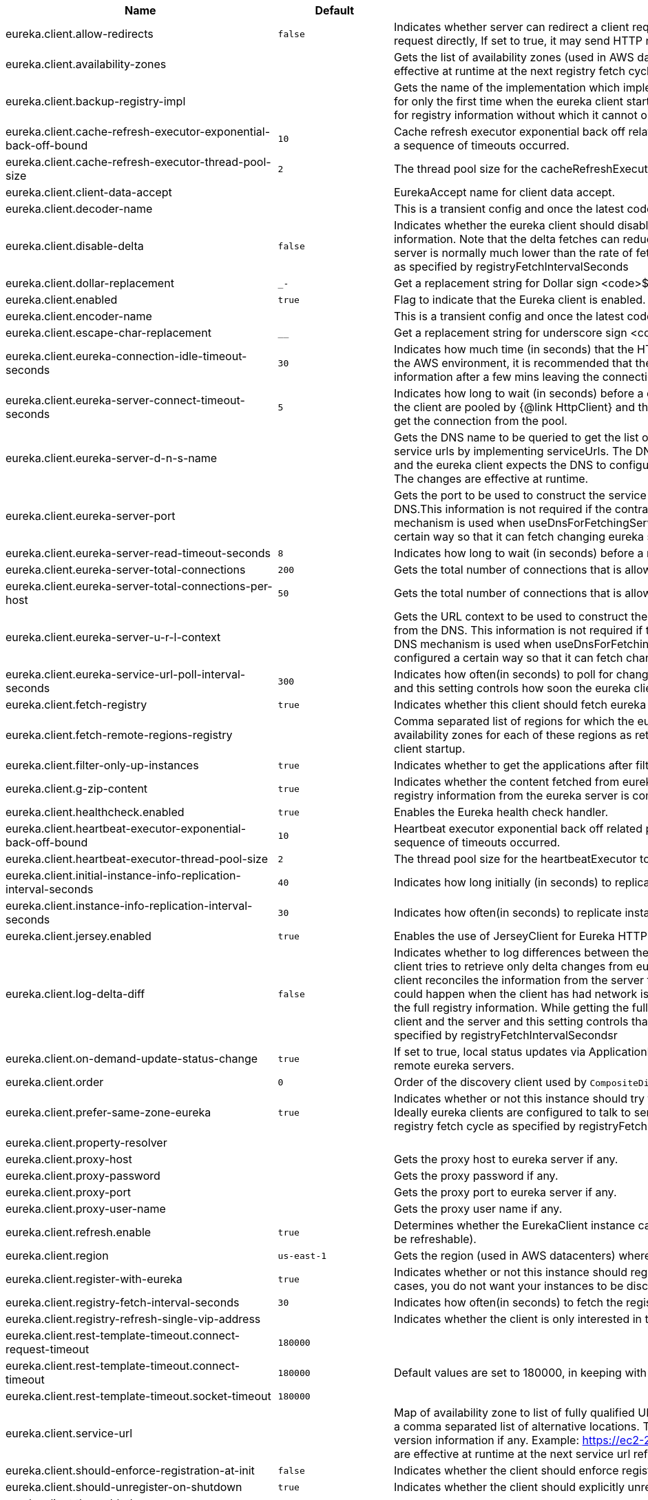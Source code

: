 |===
|Name | Default | Description

|eureka.client.allow-redirects | `+++false+++` | Indicates whether server can redirect a client request to a backup server/cluster. If set to false, the server will handle the request directly, If set to true, it may send HTTP redirect to the client, with a new server location.
|eureka.client.availability-zones |  | Gets the list of availability zones (used in AWS data centers) for the region in which this instance resides. The changes are effective at runtime at the next registry fetch cycle as specified by registryFetchIntervalSeconds.
|eureka.client.backup-registry-impl |  | Gets the name of the implementation which implements BackupRegistry to fetch the registry information as a fallback option for only the first time when the eureka client starts. This may be needed for applications which needs additional resiliency for registry information without which it cannot operate.
|eureka.client.cache-refresh-executor-exponential-back-off-bound | `+++10+++` | Cache refresh executor exponential back off related property. It is a maximum multiplier value for retry delay, in case where a sequence of timeouts occurred.
|eureka.client.cache-refresh-executor-thread-pool-size | `+++2+++` | The thread pool size for the cacheRefreshExecutor to initialise with.
|eureka.client.client-data-accept |  | EurekaAccept name for client data accept.
|eureka.client.decoder-name |  | This is a transient config and once the latest codecs are stable, can be removed (as there will only be one).
|eureka.client.disable-delta | `+++false+++` | Indicates whether the eureka client should disable fetching of delta and should rather resort to getting the full registry information. Note that the delta fetches can reduce the traffic tremendously, because the rate of change with the eureka server is normally much lower than the rate of fetches. The changes are effective at runtime at the next registry fetch cycle as specified by registryFetchIntervalSeconds
|eureka.client.dollar-replacement | `+++_-+++` | Get a replacement string for Dollar sign <code>$</code> during serializing/deserializing information in eureka server.
|eureka.client.enabled | `+++true+++` | Flag to indicate that the Eureka client is enabled.
|eureka.client.encoder-name |  | This is a transient config and once the latest codecs are stable, can be removed (as there will only be one).
|eureka.client.escape-char-replacement | `+++__+++` | Get a replacement string for underscore sign <code>_</code> during serializing/ deserializing information in eureka server.
|eureka.client.eureka-connection-idle-timeout-seconds | `+++30+++` | Indicates how much time (in seconds) that the HTTP connections to eureka server can stay idle before it can be closed. In the AWS environment, it is recommended that the values is 30 seconds or less, since the firewall cleans up the connection information after a few mins leaving the connection hanging in limbo.
|eureka.client.eureka-server-connect-timeout-seconds | `+++5+++` | Indicates how long to wait (in seconds) before a connection to eureka server needs to timeout. Note that the connections in the client are pooled by {@link HttpClient} and this setting affects the actual connection creation and also the wait time to get the connection from the pool.
|eureka.client.eureka-server-d-n-s-name |  | Gets the DNS name to be queried to get the list of eureka servers.This information is not required if the contract returns the service urls by implementing serviceUrls. The DNS mechanism is used when useDnsForFetchingServiceUrls is set to true and the eureka client expects the DNS to configured a certain way so that it can fetch changing eureka servers dynamically. The changes are effective at runtime.
|eureka.client.eureka-server-port |  | Gets the port to be used to construct the service url to contact eureka server when the list of eureka servers come from the DNS.This information is not required if the contract returns the service urls eurekaServerServiceUrls(String). The DNS mechanism is used when useDnsForFetchingServiceUrls is set to true and the eureka client expects the DNS to configured a certain way so that it can fetch changing eureka servers dynamically. The changes are effective at runtime.
|eureka.client.eureka-server-read-timeout-seconds | `+++8+++` | Indicates how long to wait (in seconds) before a read from eureka server needs to timeout.
|eureka.client.eureka-server-total-connections | `+++200+++` | Gets the total number of connections that is allowed from eureka client to all eureka servers.
|eureka.client.eureka-server-total-connections-per-host | `+++50+++` | Gets the total number of connections that is allowed from eureka client to a eureka server host.
|eureka.client.eureka-server-u-r-l-context |  | Gets the URL context to be used to construct the service url to contact eureka server when the list of eureka servers come from the DNS. This information is not required if the contract returns the service urls from eurekaServerServiceUrls. The DNS mechanism is used when useDnsForFetchingServiceUrls is set to true and the eureka client expects the DNS to configured a certain way so that it can fetch changing eureka servers dynamically. The changes are effective at runtime.
|eureka.client.eureka-service-url-poll-interval-seconds | `+++300+++` | Indicates how often(in seconds) to poll for changes to eureka server information. Eureka servers could be added or removed and this setting controls how soon the eureka clients should know about it.
|eureka.client.fetch-registry | `+++true+++` | Indicates whether this client should fetch eureka registry information from eureka server.
|eureka.client.fetch-remote-regions-registry |  | Comma separated list of regions for which the eureka registry information will be fetched. It is mandatory to define the availability zones for each of these regions as returned by availabilityZones. Failing to do so, will result in failure of discovery client startup.
|eureka.client.filter-only-up-instances | `+++true+++` | Indicates whether to get the applications after filtering the applications for instances with only InstanceStatus UP states.
|eureka.client.g-zip-content | `+++true+++` | Indicates whether the content fetched from eureka server has to be compressed whenever it is supported by the server. The registry information from the eureka server is compressed for optimum network traffic.
|eureka.client.healthcheck.enabled | `+++true+++` | Enables the Eureka health check handler.
|eureka.client.heartbeat-executor-exponential-back-off-bound | `+++10+++` | Heartbeat executor exponential back off related property. It is a maximum multiplier value for retry delay, in case where a sequence of timeouts occurred.
|eureka.client.heartbeat-executor-thread-pool-size | `+++2+++` | The thread pool size for the heartbeatExecutor to initialise with.
|eureka.client.initial-instance-info-replication-interval-seconds | `+++40+++` | Indicates how long initially (in seconds) to replicate instance info to the eureka server.
|eureka.client.instance-info-replication-interval-seconds | `+++30+++` | Indicates how often(in seconds) to replicate instance changes to be replicated to the eureka server.
|eureka.client.jersey.enabled | `+++true+++` | Enables the use of JerseyClient for Eureka HTTP Client.
|eureka.client.log-delta-diff | `+++false+++` | Indicates whether to log differences between the eureka server and the eureka client in terms of registry information. Eureka client tries to retrieve only delta changes from eureka server to minimize network traffic. After receiving the deltas, eureka client reconciles the information from the server to verify it has not missed out some information. Reconciliation failures could happen when the client has had network issues communicating to server.If the reconciliation fails, eureka client gets the full registry information. While getting the full registry information, the eureka client can log the differences between the client and the server and this setting controls that. The changes are effective at runtime at the next registry fetch cycle as specified by registryFetchIntervalSecondsr
|eureka.client.on-demand-update-status-change | `+++true+++` | If set to true, local status updates via ApplicationInfoManager will trigger on-demand (but rate limited) register/updates to remote eureka servers.
|eureka.client.order | `+++0+++` | Order of the discovery client used by `CompositeDiscoveryClient` for sorting available clients.
|eureka.client.prefer-same-zone-eureka | `+++true+++` | Indicates whether or not this instance should try to use the eureka server in the same zone for latency and/or other reason. Ideally eureka clients are configured to talk to servers in the same zone The changes are effective at runtime at the next registry fetch cycle as specified by registryFetchIntervalSeconds
|eureka.client.property-resolver |  | 
|eureka.client.proxy-host |  | Gets the proxy host to eureka server if any.
|eureka.client.proxy-password |  | Gets the proxy password if any.
|eureka.client.proxy-port |  | Gets the proxy port to eureka server if any.
|eureka.client.proxy-user-name |  | Gets the proxy user name if any.
|eureka.client.refresh.enable | `+++true+++` | Determines whether the EurekaClient instance can be refreshed or not(If disabled none of the Eureka client properties will be refreshable).
|eureka.client.region | `+++us-east-1+++` | Gets the region (used in AWS datacenters) where this instance resides.
|eureka.client.register-with-eureka | `+++true+++` | Indicates whether or not this instance should register its information with eureka server for discovery by others. In some cases, you do not want your instances to be discovered whereas you just want do discover other instances.
|eureka.client.registry-fetch-interval-seconds | `+++30+++` | Indicates how often(in seconds) to fetch the registry information from the eureka server.
|eureka.client.registry-refresh-single-vip-address |  | Indicates whether the client is only interested in the registry information for a single VIP.
|eureka.client.rest-template-timeout.connect-request-timeout | `+++180000+++` | 
|eureka.client.rest-template-timeout.connect-timeout | `+++180000+++` | Default values are set to 180000, in keeping with {@link RequestConfig} and {@link SocketConfig} defaults.
|eureka.client.rest-template-timeout.socket-timeout | `+++180000+++` | 
|eureka.client.service-url |  | Map of availability zone to list of fully qualified URLs to communicate with eureka server. Each value can be a single URL or a comma separated list of alternative locations. Typically the eureka server URLs carry protocol,host,port,context and version information if any. Example: https://ec2-256-156-243-129.compute-1.amazonaws.com:7001/eureka/ The changes are effective at runtime at the next service url refresh cycle as specified by eurekaServiceUrlPollIntervalSeconds.
|eureka.client.should-enforce-registration-at-init | `+++false+++` | Indicates whether the client should enforce registration during initialization. Defaults to false.
|eureka.client.should-unregister-on-shutdown | `+++true+++` | Indicates whether the client should explicitly unregister itself from the remote server on client shutdown.
|eureka.client.tls.enabled |  | 
|eureka.client.tls.key-password |  | 
|eureka.client.tls.key-store |  | 
|eureka.client.tls.key-store-password |  | 
|eureka.client.tls.key-store-type |  | 
|eureka.client.tls.trust-store |  | 
|eureka.client.tls.trust-store-password |  | 
|eureka.client.tls.trust-store-type |  | 
|eureka.client.use-dns-for-fetching-service-urls | `+++false+++` | Indicates whether the eureka client should use the DNS mechanism to fetch a list of eureka servers to talk to. When the DNS name is updated to have additional servers, that information is used immediately after the eureka client polls for that information as specified in eurekaServiceUrlPollIntervalSeconds. Alternatively, the service urls can be returned serviceUrls, but the users should implement their own mechanism to return the updated list in case of changes. The changes are effective at runtime.
|eureka.client.webclient.enabled | `+++false+++` | Enables the use of WebClient for Eureka HTTP Client.
|eureka.dashboard.enabled | `+++true+++` | Flag to enable the Eureka dashboard. Default true.
|eureka.dashboard.path | `+++/+++` | The path to the Eureka dashboard (relative to the servlet path). Defaults to "/".
|eureka.datacenter | `+++default+++` | Eureka datacenter. Defaults to "default".
|eureka.environment | `+++test+++` | Eureka environment. Defaults to "test".
|eureka.instance.a-s-g-name |  | Gets the AWS autoscaling group name associated with this instance. This information is specifically used in an AWS environment to automatically put an instance out of service after the instance is launched and it has been disabled for traffic..
|eureka.instance.app-group-name |  | Get the name of the application group to be registered with eureka.
|eureka.instance.appname | `+++unknown+++` | Get the name of the application to be registered with eureka.
|eureka.instance.async-client-initialization | `+++false+++` | If true the EurekaClient will be initialized asynchronously when the InstanceRegistry bean is created.
|eureka.instance.data-center-info |  | Returns the data center this instance is deployed. This information is used to get some AWS specific instance information if the instance is deployed in AWS.
|eureka.instance.default-address-resolution-order | `+++[]+++` | 
|eureka.instance.environment |  | 
|eureka.instance.health-check-url |  | Gets the absolute health check page URL for this instance. The users can provide the healthCheckUrlPath if the health check page resides in the same instance talking to eureka, else in the cases where the instance is a proxy for some other server, users can provide the full URL. If the full URL is provided it takes precedence. <p> It is normally used for making educated decisions based on the health of the instance - for example, it can be used to determine whether to proceed deployments to an entire farm or stop the deployments without causing further damage. The full URL should follow the format http://${eureka.hostname}:7001/ where the value ${eureka.hostname} is replaced at runtime.
|eureka.instance.health-check-url-path |  | Gets the relative health check URL path for this instance. The health check page URL is then constructed out of the hostname and the type of communication - secure or unsecure as specified in securePort and nonSecurePort. It is normally used for making educated decisions based on the health of the instance - for example, it can be used to determine whether to proceed deployments to an entire farm or stop the deployments without causing further damage.
|eureka.instance.home-page-url |  | Gets the absolute home page URL for this instance. The users can provide the homePageUrlPath if the home page resides in the same instance talking to eureka, else in the cases where the instance is a proxy for some other server, users can provide the full URL. If the full URL is provided it takes precedence. It is normally used for informational purposes for other services to use it as a landing page. The full URL should follow the format http://${eureka.hostname}:7001/ where the value ${eureka.hostname} is replaced at runtime.
|eureka.instance.home-page-url-path | `+++/+++` | Gets the relative home page URL Path for this instance. The home page URL is then constructed out of the hostName and the type of communication - secure or unsecure. It is normally used for informational purposes for other services to use it as a landing page.
|eureka.instance.hostname |  | The hostname if it can be determined at configuration time (otherwise it will be guessed from OS primitives).
|eureka.instance.initial-status |  | Initial status to register with remote Eureka server.
|eureka.instance.instance-enabled-onit | `+++false+++` | Indicates whether the instance should be enabled for taking traffic as soon as it is registered with eureka. Sometimes the application might need to do some pre-processing before it is ready to take traffic.
|eureka.instance.instance-id |  | Get the unique Id (within the scope of the appName) of this instance to be registered with eureka.
|eureka.instance.ip-address |  | Get the IPAdress of the instance. This information is for academic purposes only as the communication from other instances primarily happen using the information supplied in {@link #getHostName(boolean)}.
|eureka.instance.lease-expiration-duration-in-seconds | `+++90+++` | Indicates the time in seconds that the eureka server waits since it received the last heartbeat before it can remove this instance from its view and there by disallowing traffic to this instance. Setting this value too long could mean that the traffic could be routed to the instance even though the instance is not alive. Setting this value too small could mean, the instance may be taken out of traffic because of temporary network glitches.This value to be set to atleast higher than the value specified in leaseRenewalIntervalInSeconds.
|eureka.instance.lease-renewal-interval-in-seconds | `+++30+++` | Indicates how often (in seconds) the eureka client needs to send heartbeats to eureka server to indicate that it is still alive. If the heartbeats are not received for the period specified in leaseExpirationDurationInSeconds, eureka server will remove the instance from its view, there by disallowing traffic to this instance. Note that the instance could still not take traffic if it implements HealthCheckCallback and then decides to make itself unavailable.
|eureka.instance.metadata-map |  | Gets the metadata name/value pairs associated with this instance. This information is sent to eureka server and can be used by other instances.
|eureka.instance.metadata-map.weight | `+++1+++` | The weight of service instance for weighted load balancing.
|eureka.instance.namespace | `+++eureka+++` | Get the namespace used to find properties. Ignored in Spring Cloud.
|eureka.instance.non-secure-port | `+++80+++` | Get the non-secure port on which the instance should receive traffic.
|eureka.instance.non-secure-port-enabled | `+++true+++` | Indicates whether the non-secure port should be enabled for traffic or not.
|eureka.instance.prefer-ip-address | `+++false+++` | Flag to say that, when guessing a hostname, the IP address of the server should be used in preference to the hostname reported by the OS.
|eureka.instance.registry.default-open-for-traffic-count | `+++1+++` | Value used in determining when leases are cancelled, default to 1 for standalone. Should be set to 0 for peer replicated eurekas
|eureka.instance.registry.expected-number-of-clients-sending-renews | `+++1+++` | 
|eureka.instance.secure-health-check-url |  | Gets the absolute secure health check page URL for this instance. The users can provide the secureHealthCheckUrl if the health check page resides in the same instance talking to eureka, else in the cases where the instance is a proxy for some other server, users can provide the full URL. If the full URL is provided it takes precedence. <p> It is normally used for making educated decisions based on the health of the instance - for example, it can be used to determine whether to proceed deployments to an entire farm or stop the deployments without causing further damage. The full URL should follow the format http://${eureka.hostname}:7001/ where the value ${eureka.hostname} is replaced at runtime.
|eureka.instance.secure-port | `+++443+++` | Get the Secure port on which the instance should receive traffic.
|eureka.instance.secure-port-enabled | `+++false+++` | Indicates whether the secure port should be enabled for traffic or not.
|eureka.instance.secure-virtual-host-name | `+++unknown+++` | Gets the secure virtual host name defined for this instance. This is typically the way other instance would find this instance by using the secure virtual host name.Think of this as similar to the fully qualified domain name, that the users of your services will need to find this instance.
|eureka.instance.status-page-url |  | Gets the absolute status page URL path for this instance. The users can provide the statusPageUrlPath if the status page resides in the same instance talking to eureka, else in the cases where the instance is a proxy for some other server, users can provide the full URL. If the full URL is provided it takes precedence. It is normally used for informational purposes for other services to find about the status of this instance. Users can provide a simple HTML indicating what is the current status of the instance.
|eureka.instance.status-page-url-path |  | Gets the relative status page URL path for this instance. The status page URL is then constructed out of the hostName and the type of communication - secure or unsecure as specified in securePort and nonSecurePort. It is normally used for informational purposes for other services to find about the status of this instance. Users can provide a simple HTML indicating what is the current status of the instance.
|eureka.instance.virtual-host-name | `+++unknown+++` | Gets the virtual host name defined for this instance. This is typically the way other instance would find this instance by using the virtual host name.Think of this as similar to the fully qualified domain name, that the users of your services will need to find this instance.
|eureka.server.a-s-g-cache-expiry-timeout-ms | `+++600000+++` | 
|eureka.server.a-s-g-query-timeout-ms | `+++300+++` | 
|eureka.server.a-s-g-update-interval-ms | `+++300000+++` | 
|eureka.server.a-w-s-access-id |  | 
|eureka.server.a-w-s-secret-key |  | 
|eureka.server.batch-replication | `+++false+++` | 
|eureka.server.binding-strategy |  | 
|eureka.server.delta-retention-timer-interval-in-ms | `+++30000+++` | 
|eureka.server.disable-delta | `+++false+++` | 
|eureka.server.disable-delta-for-remote-regions | `+++false+++` | 
|eureka.server.disable-transparent-fallback-to-other-region | `+++false+++` | 
|eureka.server.e-i-p-bind-rebind-retries | `+++3+++` | 
|eureka.server.e-i-p-binding-retry-interval-ms | `+++300000+++` | 
|eureka.server.e-i-p-binding-retry-interval-ms-when-unbound | `+++60000+++` | 
|eureka.server.enable-replicated-request-compression | `+++false+++` | 
|eureka.server.enable-self-preservation | `+++true+++` | 
|eureka.server.eviction-interval-timer-in-ms | `+++0+++` | 
|eureka.server.expected-client-renewal-interval-seconds | `+++30+++` | 
|eureka.server.g-zip-content-from-remote-region | `+++true+++` | 
|eureka.server.initial-capacity-of-response-cache | `+++1000+++` | 
|eureka.server.json-codec-name |  | 
|eureka.server.list-auto-scaling-groups-role-name | `+++ListAutoScalingGroups+++` | 
|eureka.server.log-identity-headers | `+++true+++` | 
|eureka.server.max-elements-in-peer-replication-pool | `+++10000+++` | 
|eureka.server.max-elements-in-status-replication-pool | `+++10000+++` | 
|eureka.server.max-idle-thread-age-in-minutes-for-peer-replication | `+++15+++` | 
|eureka.server.max-idle-thread-in-minutes-age-for-status-replication | `+++10+++` | 
|eureka.server.max-threads-for-peer-replication | `+++20+++` | 
|eureka.server.max-threads-for-status-replication | `+++1+++` | 
|eureka.server.max-time-for-replication | `+++30000+++` | 
|eureka.server.metrics.enabled | `+++false+++` | Indicates whether the metrics should be enabled for eureka instances.
|eureka.server.min-available-instances-for-peer-replication | `+++-1+++` | 
|eureka.server.min-threads-for-peer-replication | `+++5+++` | 
|eureka.server.min-threads-for-status-replication | `+++1+++` | 
|eureka.server.my-url |  | 
|eureka.server.number-of-replication-retries | `+++5+++` | 
|eureka.server.peer-eureka-nodes-update-interval-ms | `+++600000+++` | 
|eureka.server.peer-eureka-status-refresh-time-interval-ms | `+++0+++` | 
|eureka.server.peer-node-connect-timeout-ms | `+++200+++` | 
|eureka.server.peer-node-connection-idle-timeout-seconds | `+++30+++` | 
|eureka.server.peer-node-read-timeout-ms | `+++200+++` | 
|eureka.server.peer-node-total-connections | `+++1000+++` | 
|eureka.server.peer-node-total-connections-per-host | `+++500+++` | 
|eureka.server.prime-aws-replica-connections | `+++true+++` | 
|eureka.server.property-resolver |  | 
|eureka.server.rate-limiter-burst-size | `+++10+++` | 
|eureka.server.rate-limiter-enabled | `+++false+++` | 
|eureka.server.rate-limiter-full-fetch-average-rate | `+++100+++` | 
|eureka.server.rate-limiter-privileged-clients |  | 
|eureka.server.rate-limiter-registry-fetch-average-rate | `+++500+++` | 
|eureka.server.rate-limiter-throttle-standard-clients | `+++false+++` | 
|eureka.server.registry-sync-retries | `+++0+++` | 
|eureka.server.registry-sync-retry-wait-ms | `+++0+++` | 
|eureka.server.remote-region-app-whitelist |  | 
|eureka.server.remote-region-connect-timeout-ms | `+++1000+++` | 
|eureka.server.remote-region-connection-idle-timeout-seconds | `+++30+++` | 
|eureka.server.remote-region-fetch-thread-pool-size | `+++20+++` | 
|eureka.server.remote-region-read-timeout-ms | `+++1000+++` | 
|eureka.server.remote-region-registry-fetch-interval | `+++30+++` | 
|eureka.server.remote-region-total-connections | `+++1000+++` | 
|eureka.server.remote-region-total-connections-per-host | `+++500+++` | 
|eureka.server.remote-region-trust-store |  | 
|eureka.server.remote-region-trust-store-password | `+++changeit+++` | 
|eureka.server.remote-region-urls |  | 
|eureka.server.remote-region-urls-with-name |  | 
|eureka.server.renewal-percent-threshold | `+++0.85+++` | 
|eureka.server.renewal-threshold-update-interval-ms | `+++900000+++` | 
|eureka.server.response-cache-auto-expiration-in-seconds | `+++180+++` | 
|eureka.server.response-cache-update-interval-ms | `+++30000+++` | 
|eureka.server.retention-time-in-m-s-in-delta-queue | `+++180000+++` | 
|eureka.server.route53-bind-rebind-retries | `+++3+++` | 
|eureka.server.route53-binding-retry-interval-ms | `+++300000+++` | 
|eureka.server.route53-domain-t-t-l | `+++30+++` | 
|eureka.server.sync-when-timestamp-differs | `+++true+++` | 
|eureka.server.use-read-only-response-cache | `+++true+++` | 
|eureka.server.wait-time-in-ms-when-sync-empty | `+++300000+++` | 
|eureka.server.xml-codec-name |  | 
|spring.cloud.compatibility-verifier.compatible-boot-versions |  | Default accepted versions for the Spring Boot dependency. You can set {@code x} for the patch version if you don't want to specify a concrete value. Example: {@code 3.4.x}
|spring.cloud.compatibility-verifier.enabled | `+++false+++` | Enables creation of Spring Cloud compatibility verification.
|spring.cloud.config.allow-override | `+++true+++` | Flag to indicate that {@link #isOverrideSystemProperties() systemPropertiesOverride} can be used. Set to false to prevent users from changing the default accidentally. Default true.
|spring.cloud.config.initialize-on-context-refresh | `+++false+++` | Flag to initialize bootstrap configuration on context refresh event. Default false.
|spring.cloud.config.override-none | `+++false+++` | Flag to indicate that when {@link #setAllowOverride(boolean) allowOverride} is true, external properties should take lowest priority and should not override any existing property sources (including local config files). Default false. This will only have an effect when using config first bootstrap.
|spring.cloud.config.override-system-properties | `+++true+++` | Flag to indicate that the external properties should override system properties. Default true.
|spring.cloud.decrypt-environment-post-processor.enabled | `+++true+++` | Enable the DecryptEnvironmentPostProcessor.
|spring.cloud.discovery.client.composite-indicator.enabled | `+++true+++` | Enables discovery client composite health indicator.
|spring.cloud.discovery.client.health-indicator.enabled | `+++true+++` | 
|spring.cloud.discovery.client.health-indicator.include-description | `+++false+++` | 
|spring.cloud.discovery.client.health-indicator.use-services-query | `+++true+++` | Whether or not the indicator should use {@link DiscoveryClient#getServices} to check its health. When set to {@code false} the indicator instead uses the lighter {@link DiscoveryClient#probe()}. This can be helpful in large deployments where the number of services returned makes the operation unnecessarily heavy.
|spring.cloud.discovery.client.simple.instances |  | 
|spring.cloud.discovery.client.simple.local.host |  | 
|spring.cloud.discovery.client.simple.local.instance-id |  | 
|spring.cloud.discovery.client.simple.local.metadata |  | 
|spring.cloud.discovery.client.simple.local.port | `+++0+++` | 
|spring.cloud.discovery.client.simple.local.secure | `+++false+++` | 
|spring.cloud.discovery.client.simple.local.service-id |  | 
|spring.cloud.discovery.client.simple.local.uri |  | 
|spring.cloud.discovery.client.simple.order |  | 
|spring.cloud.discovery.enabled | `+++true+++` | Enables discovery client health indicators.
|spring.cloud.features.enabled | `+++true+++` | Enables the features endpoint.
|spring.cloud.httpclientfactories.apache.enabled | `+++true+++` | Enables creation of Apache Http Client factory beans.
|spring.cloud.httpclientfactories.ok.enabled | `+++true+++` | Enables creation of OK Http Client factory beans.
|spring.cloud.hypermedia.refresh.fixed-delay | `+++5000+++` | 
|spring.cloud.hypermedia.refresh.initial-delay | `+++10000+++` | 
|spring.cloud.inetutils.default-hostname | `+++localhost+++` | The default hostname. Used in case of errors.
|spring.cloud.inetutils.default-ip-address | `+++127.0.0.1+++` | The default IP address. Used in case of errors.
|spring.cloud.inetutils.ignored-interfaces |  | List of Java regular expressions for network interfaces that will be ignored.
|spring.cloud.inetutils.preferred-networks |  | List of Java regular expressions for network addresses that will be preferred.
|spring.cloud.inetutils.timeout-seconds | `+++1+++` | Timeout, in seconds, for calculating hostname.
|spring.cloud.inetutils.use-only-site-local-interfaces | `+++false+++` | Whether to use only interfaces with site local addresses. See {@link InetAddress#isSiteLocalAddress()} for more details.
|spring.cloud.loadbalancer.cache.caffeine.spec |  | The spec to use to create caches. See CaffeineSpec for more details on the spec format.
|spring.cloud.loadbalancer.cache.capacity | `+++256+++` | Initial cache capacity expressed as int.
|spring.cloud.loadbalancer.cache.enabled | `+++true+++` | Enables Spring Cloud LoadBalancer caching mechanism.
|spring.cloud.loadbalancer.cache.ttl | `+++35s+++` | Time To Live - time counted from writing of the record, after which cache entries are expired, expressed as a {@link Duration}. The property {@link String} has to be in keeping with the appropriate syntax as specified in Spring Boot <code>StringToDurationConverter</code>. @see <a href= "https://github.com/spring-projects/spring-boot/blob/master/spring-boot-project/spring-boot/src/main/java/org/springframework/boot/convert/StringToDurationConverter.java">StringToDurationConverter.java</a>
|spring.cloud.loadbalancer.call-get-with-request-on-delegates | `+++true+++` | If this flag is set to {@code true}, {@code ServiceInstanceListSupplier#get(Request request)} method will be implemented to call {@code delegate.get(request)} in classes assignable from {@code DelegatingServiceInstanceListSupplier} that don't already implement that method, with the exclusion of {@code CachingServiceInstanceListSupplier} and {@code HealthCheckServiceInstanceListSupplier}, which should be placed in the instance supplier hierarchy directly after the supplier performing instance retrieval over the network, before any request-based filtering is done, {@code true} by default.
|spring.cloud.loadbalancer.clients |  | 
|spring.cloud.loadbalancer.configurations | `+++default+++` | Enables a predefined LoadBalancer configuration.
|spring.cloud.loadbalancer.eager-load.clients |  | Names of the clients.
|spring.cloud.loadbalancer.enabled | `+++true+++` | Enables Spring Cloud LoadBalancer.
|spring.cloud.loadbalancer.eureka.approximate-zone-from-hostname | `+++false+++` | Used to determine whether we should try to get the `zone` value from host name.
|spring.cloud.loadbalancer.health-check.initial-delay | `+++0+++` | Initial delay value for the HealthCheck scheduler.
|spring.cloud.loadbalancer.health-check.interval | `+++25s+++` | Interval for rerunning the HealthCheck scheduler.
|spring.cloud.loadbalancer.health-check.interval  | `+++25s+++` | Interval for rerunning the HealthCheck scheduler.
|spring.cloud.loadbalancer.health-check.path |  | Path at which the health-check request should be made. Can be set up per `serviceId`. A `default` value can be set up as well. If none is set up, `/actuator/health` will be used.
|spring.cloud.loadbalancer.health-check.port |  | Path at which the health-check request should be made. If none is set, the port under which the requested service is available at the service instance.
|spring.cloud.loadbalancer.health-check.refetch-instances | `+++false+++` | Indicates whether the instances should be refetched by the `HealthCheckServiceInstanceListSupplier`. This can be used if the instances can be updated and the underlying delegate does not provide an ongoing flux.
|spring.cloud.loadbalancer.health-check.refetch-instances-interval | `+++25s+++` | Interval for refetching available service instances.
|spring.cloud.loadbalancer.health-check.repeat-health-check | `+++true+++` | Indicates whether health checks should keep repeating. It might be useful to set it to `false` if periodically refetching the instances, as every refetch will also trigger a healthcheck.
|spring.cloud.loadbalancer.health-check.update-results-list | `+++true+++` | Indicates whether the {@code healthCheckFlux} should emit on each alive {@link ServiceInstance} that has been retrieved. If set to {@code false}, the entire alive instances sequence is first collected into a list and only then emitted.
|spring.cloud.loadbalancer.hint |  | Allows setting the value of <code>hint</code> that is passed on to the LoadBalancer request and can subsequently be used in {@link ReactiveLoadBalancer} implementations.
|spring.cloud.loadbalancer.hint-header-name | `+++X-SC-LB-Hint+++` | Allows setting the name of the header used for passing the hint for hint-based service instance filtering.
|spring.cloud.loadbalancer.retry.avoid-previous-instance | `+++true+++` | Enables wrapping ServiceInstanceListSupplier beans with `RetryAwareServiceInstanceListSupplier` if Spring-Retry is in the classpath.
|spring.cloud.loadbalancer.retry.backoff.enabled | `+++false+++` | Indicates whether Reactor Retry backoffs should be applied.
|spring.cloud.loadbalancer.retry.backoff.jitter | `+++0.5+++` | Used to set `RetryBackoffSpec.jitter`.
|spring.cloud.loadbalancer.retry.backoff.max-backoff | `+++Long.MAX ms+++` | Used to set `RetryBackoffSpec.maxBackoff`.
|spring.cloud.loadbalancer.retry.backoff.min-backoff | `+++5 ms+++` | Used to set `RetryBackoffSpec#minBackoff`.
|spring.cloud.loadbalancer.retry.enabled | `+++true+++` | Enables LoadBalancer retries.
|spring.cloud.loadbalancer.retry.max-retries-on-next-service-instance | `+++1+++` | Number of retries to be executed on the next `ServiceInstance`. A `ServiceInstance` is chosen before each retry call.
|spring.cloud.loadbalancer.retry.max-retries-on-same-service-instance | `+++0+++` | Number of retries to be executed on the same `ServiceInstance`.
|spring.cloud.loadbalancer.retry.retry-on-all-exceptions | `+++false+++` | Indicates retries should be attempted for all exceptions, not only those specified in `retryableExceptions`.
|spring.cloud.loadbalancer.retry.retry-on-all-operations | `+++false+++` | Indicates retries should be attempted on operations other than `HttpMethod.GET`.
|spring.cloud.loadbalancer.retry.retryable-exceptions | `+++{}+++` | A `Set` of `Throwable` classes that should trigger a retry.
|spring.cloud.loadbalancer.retry.retryable-status-codes | `+++{}+++` | A `Set` of status codes that should trigger a retry.
|spring.cloud.loadbalancer.service-discovery.timeout |  | String representation of Duration of the timeout for calls to service discovery.
|spring.cloud.loadbalancer.stats.micrometer.enabled | `+++false+++` | Enables Spring Cloud LoadBalancer Micrometer stats.
|spring.cloud.loadbalancer.sticky-session.add-service-instance-cookie | `+++false+++` | Indicates whether a cookie with the newly selected instance should be added by LoadBalancer.
|spring.cloud.loadbalancer.sticky-session.instance-id-cookie-name | `+++sc-lb-instance-id+++` | The name of the cookie holding the preferred instance id.
|spring.cloud.loadbalancer.subset.instance-id |  | Instance id of deterministic subsetting. If not set, {@link IdUtils#getDefaultInstanceId(PropertyResolver)} will be used.
|spring.cloud.loadbalancer.subset.size | `+++100+++` | Max subset size of deterministic subsetting.
|spring.cloud.loadbalancer.x-forwarded.enabled | `+++false+++` | To Enable X-Forwarded Headers.
|spring.cloud.loadbalancer.zone |  | Spring Cloud LoadBalancer zone.
|spring.cloud.refresh.additional-property-sources-to-retain |  | Additional property sources to retain during a refresh. Typically only system property sources are retained. This property allows property sources, such as property sources created by EnvironmentPostProcessors to be retained as well.
|spring.cloud.refresh.enabled | `+++true+++` | Enables autoconfiguration for the refresh scope and associated features.
|spring.cloud.refresh.extra-refreshable | `+++true+++` | Additional class names for beans to post process into refresh scope.
|spring.cloud.refresh.never-refreshable | `+++true+++` | Comma separated list of class names for beans to never be refreshed or rebound.
|spring.cloud.refresh.on-restart.enabled | `+++true+++` | Enable refreshing context on start.
|spring.cloud.service-registry.auto-registration.enabled | `+++true+++` | Whether service auto-registration is enabled. Defaults to true.
|spring.cloud.service-registry.auto-registration.fail-fast | `+++false+++` | Whether startup fails if there is no AutoServiceRegistration. Defaults to false.
|spring.cloud.service-registry.auto-registration.register-management | `+++true+++` | Whether to register the management as a service. Defaults to true.
|spring.cloud.util.enabled | `+++true+++` | Enables creation of Spring Cloud utility beans.

|===